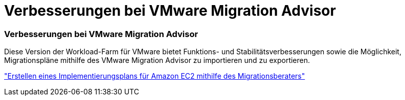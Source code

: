 = Verbesserungen bei VMware Migration Advisor
:allow-uri-read: 




=== Verbesserungen bei VMware Migration Advisor

Diese Version der Workload-Farm für VMware bietet Funktions- und Stabilitätsverbesserungen sowie die Möglichkeit, Migrationspläne mithilfe des VMware Migration Advisor zu importieren und zu exportieren.

https://docs.netapp.com/us-en/workload-vmware/launch-onboarding-advisor-native.html["Erstellen eines Implementierungsplans für Amazon EC2 mithilfe des Migrationsberaters"]
